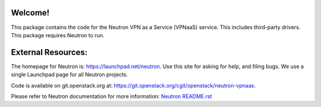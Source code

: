 Welcome!
========

This package contains the code for the Neutron VPN as a Service
(VPNaaS) service. This includes third-party drivers. This package
requires Neutron to run.

External Resources:
===================

The homepage for Neutron is: https://launchpad.net/neutron.  Use this
site for asking for help, and filing bugs. We use a single Launchpad
page for all Neutron projects.

Code is available on git.openstack.org at:
https://git.openstack.org/cgit/openstack/neutron-vpnaas.

Please refer to Neutron documentation for more information:
`Neutron README.rst <https://git.openstack.org/cgit/openstack/neutron/tree/README.rst>`_



